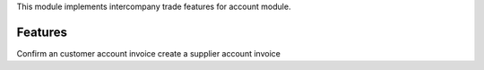 This module implements intercompany trade features for account module.

Features
--------

Confirm an customer account invoice create a supplier account invoice

